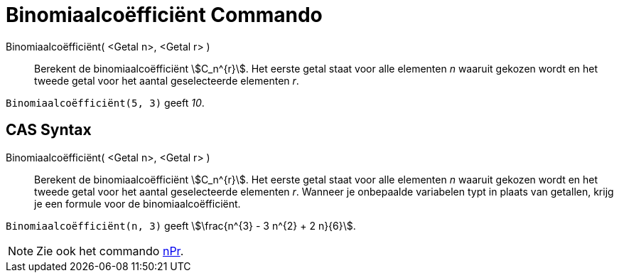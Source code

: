 = Binomiaalcoëfficiënt Commando
:page-en: nCr_Function
ifdef::env-github[:imagesdir: /nl/modules/ROOT/assets/images]

Binomiaalcoëfficiënt( <Getal n>, <Getal r> )::
  Berekent de binomiaalcoëfficiënt stem:[C_n^{r}]. Het eerste getal staat voor alle elementen _n_ waaruit gekozen wordt
  en het tweede getal voor het aantal geselecteerde elementen _r_.

[EXAMPLE]
====

`++Binomiaalcoëfficiënt(5, 3)++` geeft _10_.

====

== CAS Syntax

Binomiaalcoëfficiënt( <Getal n>, <Getal r> )::
  Berekent de binomiaalcoëfficiënt stem:[C_n^{r}]. Het eerste getal staat voor alle elementen _n_ waaruit gekozen wordt
  en het tweede getal voor het aantal geselecteerde elementen _r_. Wanneer je onbepaalde variabelen typt in plaats van
  getallen, krijg je een formule voor de binomiaalcoëfficiënt.

[EXAMPLE]
====

`++Binomiaalcoëfficiënt(n, 3)++` geeft stem:[\frac{n^{3} - 3 n^{2} + 2 n}{6}].

====

[NOTE]
====

Zie ook het commando xref:/commands/nPr.adoc[nPr].

====
